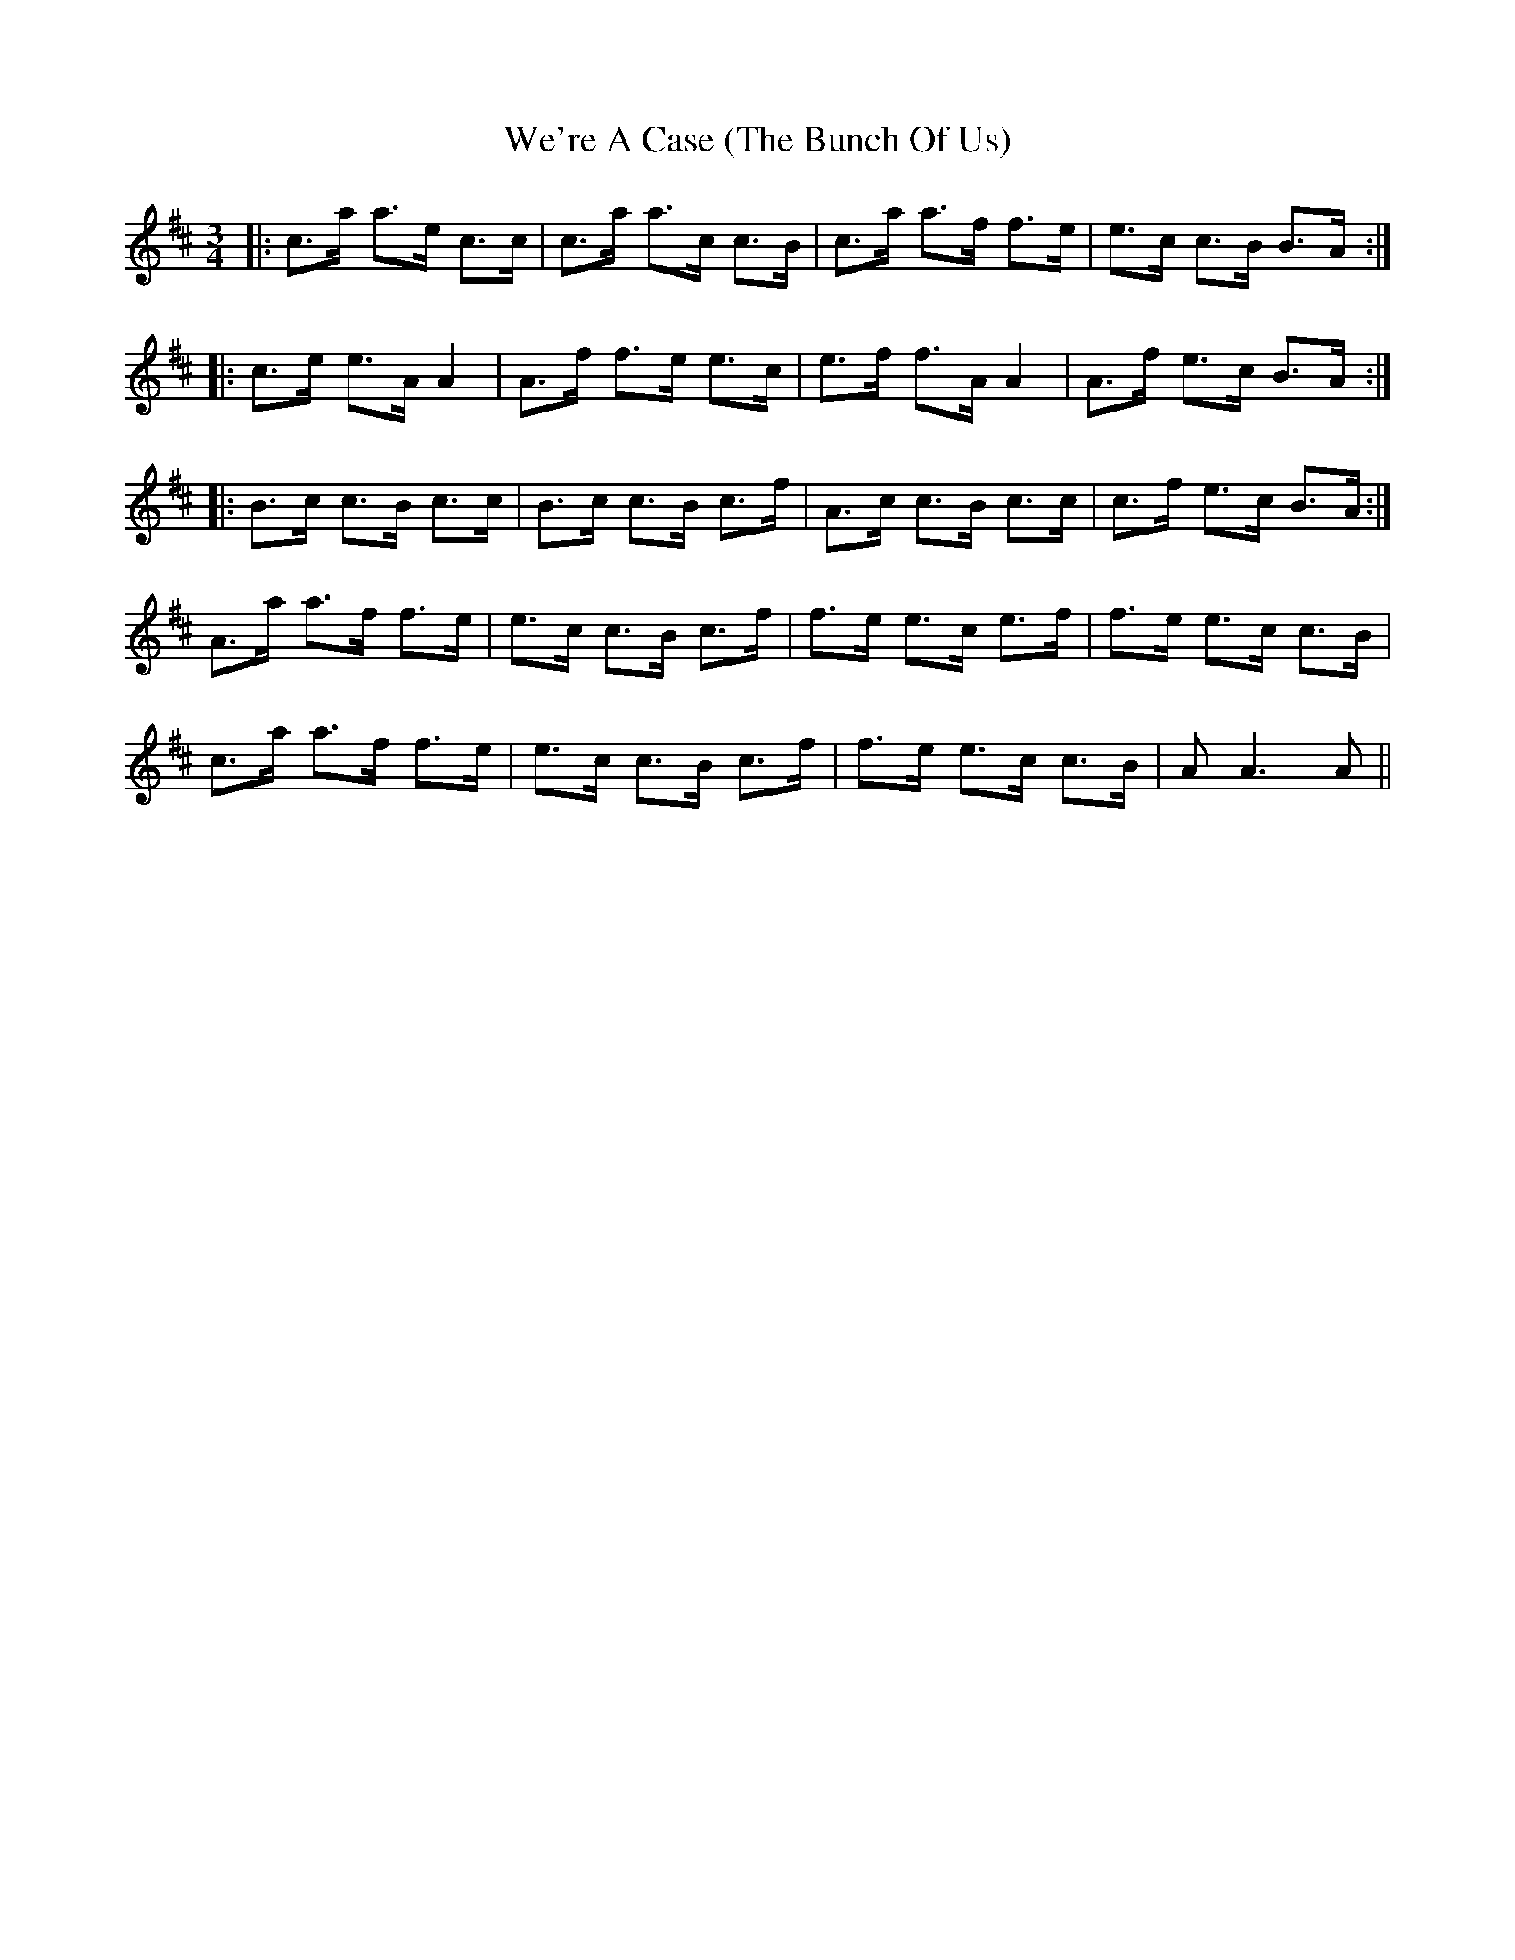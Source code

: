 X: 42255
T: We're A Case (The Bunch Of Us)
R: waltz
M: 3/4
K: Amixolydian
|:c>a a>e c>c|c>a a>c c>B|c>a a>f f>e|e>c c>B B>A:|
|:c>e e>A A2|A>f f>e e>c|e>f f>A A2|A>f e>c B>A:|
|:B>c c>B c>c|B>c c>B c>f|A>c c>B c>c|c>f e>c B>A:|
A>a a>f f>e|e>c c>B c>f|f>e e>c e>f|f>e e>c c>B|
c>a a>f f>e|e>c c>B c>f|f>e e>c c>B|A A3A||


